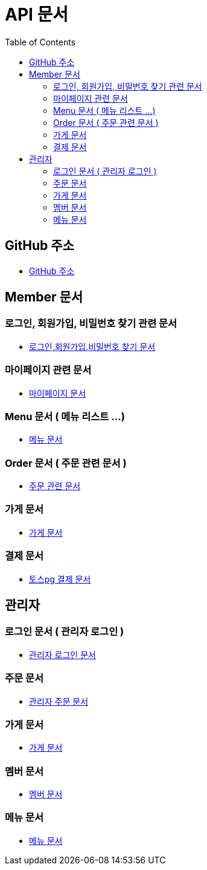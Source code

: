 # API 문서
:doctype: book
:icons: font
:source-highlighter: highlightjs
:toc: left
:toclevels: 3

== GitHub 주소

* link:https://github.com/reliable-kku/reliable-kku-server[GitHub 주소]

== Member 문서

=== 로그인, 회원가입, 비밀번호 찾기 관련 문서

* link:member-login-register.html[로그인,회원가입,비밀번호 찾기 문서]

=== 마이페이지 관련 문서

* link:mypage.html[마이페이지 문서]

=== Menu 문서 ( 메뉴 리스트 ...)

* link:menu.html[메뉴 문서]

=== Order 문서 ( 주문 관련 문서 )

* link:order.html[주문 관련 문서]

=== 가게 문서
* link:store.html[가게 문서]

=== 결제 문서
* link:payment.adoc[토스pg 결제 문서]


== 관리자

=== 로그인 문서 ( 관리자 로그인 )

* link:admin-login.html[관리자 로그인 문서]

=== 주문 문서

* link:admin-order.html[관리자 주문 문서]

=== 가게 문서

* link:admin-store.html[가게 문서]

=== 멤버 문서

* link:admin-member.html[멤버 문서]

=== 메뉴 문서

* link:admin-menu.html[메뉴 문서]